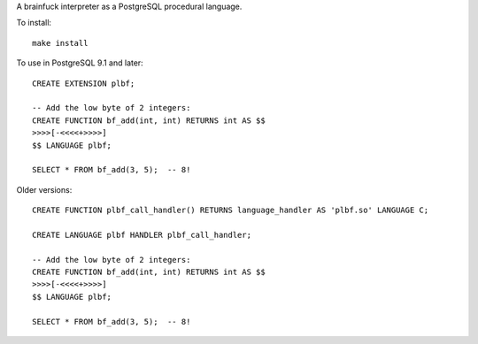 A brainfuck interpreter as a PostgreSQL procedural language.

To install:

::

  make install

To use in PostgreSQL 9.1 and later:

::

  CREATE EXTENSION plbf;

  -- Add the low byte of 2 integers:
  CREATE FUNCTION bf_add(int, int) RETURNS int AS $$
  >>>>[-<<<<+>>>>]
  $$ LANGUAGE plbf;

  SELECT * FROM bf_add(3, 5);  -- 8!

Older versions:

::

  CREATE FUNCTION plbf_call_handler() RETURNS language_handler AS 'plbf.so' LANGUAGE C;

  CREATE LANGUAGE plbf HANDLER plbf_call_handler;

  -- Add the low byte of 2 integers:
  CREATE FUNCTION bf_add(int, int) RETURNS int AS $$
  >>>>[-<<<<+>>>>]
  $$ LANGUAGE plbf;

  SELECT * FROM bf_add(3, 5);  -- 8!
